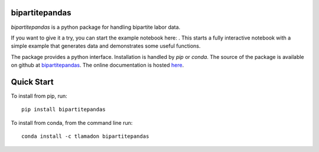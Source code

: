 bipartitepandas
---------------

.. image:: https://badge.fury.io/py/bipartitepandas.svg
    :target: https://badge.fury.io/py/bipartitepandas

.. image:: https://anaconda.org/tlamadon/bipartitepandas/badges/version.svg
    :target: https://anaconda.org/tlamadon/bipartitepandas

.. image:: https://travis-ci.com/tlamadon/bipartitepandas.svg?branch=master
    :target: https://travis-ci.com/tlamadon/bipartitepandas

.. image:: https://img.shields.io/codecov/c/github/tlamadon/bipartitepandas.svg?maxAge=2592000
    :target: https://codecov.io/github/tlamadon/bipartitepandas?branch=master

.. image:: https://img.shields.io/badge/doc-latest-blue
    :target: https://tlamadon.github.io/bipartitepandas/

`bipartitepandas` is a python package for handling bipartite labor data.

.. |binder| image:: https://mybinder.org/badge_logo.svg 
    :target: https://mybinder.org/v2/gh/tlamadon/bipartitepandas/HEAD?filepath=docs%2Fnotebooks%2Fbipartitepandas_example.ipynb

If you want to give it a try, you can start the example notebook here: |binder|. This starts a fully interactive notebook with a simple example that generates data and demonstrates some useful functions.

The package provides a python interface. Installation is handled by `pip` or `conda`. The source of the package is available on github at `bipartitepandas <https://github.com/tlamadon/bipartitepandas>`_. The online documentation is hosted  `here <https://tlamadon.github.io/bipartitepandas/>`_.

Quick Start
-----------

To install from pip, run::

    pip install bipartitepandas

To install from conda, from the command line run::

    conda install -c tlamadon bipartitepandas
